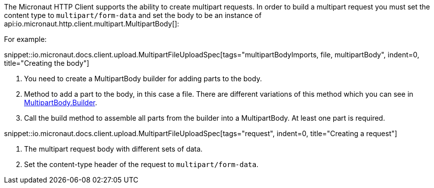 :linkattrs:
The Micronaut HTTP Client supports the ability to create multipart requests. In order to build a multipart request you must set the content type to `multipart/form-data` and set the body to be an instance of api:io.micronaut.http.client.multipart.MultipartBody[]:

For example:

snippet::io.micronaut.docs.client.upload.MultipartFileUploadSpec[tags="multipartBodyImports, file, multipartBody", indent=0, title="Creating the body"]

<1> You need to create a MultipartBody builder for adding parts to the body.
<2> Method to add a part to the body, in this case a file. There are different variations of this method which you can see in link:{api}/io/micronaut/http/client/multipart/MultipartBody.Builder.html[MultipartBody.Builder, window="_blank"].
<3> Call the build method to assemble all parts from the builder into a MultipartBody. At least one part is required.

snippet::io.micronaut.docs.client.upload.MultipartFileUploadSpec[tags="request", indent=0, title="Creating a request"]

<1> The multipart request body with different sets of data.
<2> Set the content-type header of the request to `multipart/form-data`.
